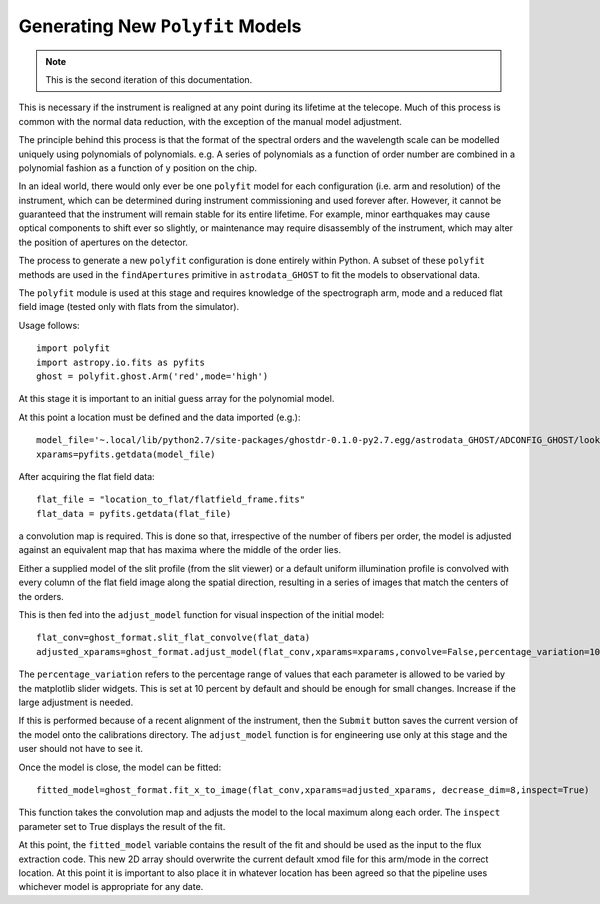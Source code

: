 Generating New ``Polyfit`` Models
---------------------------------

.. note:: This is the second iteration of this documentation.

This is necessary if the instrument is realigned at any point during its lifetime
at the telecope. Much of this process is common with the normal data reduction,
with the exception of the manual model adjustment.

The principle behind this process is that the format of the spectral orders
and the wavelength scale can be modelled uniquely using polynomials of
polynomials. e.g. A series of polynomials as a function of order number are
combined in a polynomial fashion as a function of y position on the chip.

In an ideal world, there would only ever be one ``polyfit`` model for each
configuration (i.e. arm and resolution) of the instrument, which can be
determined during instrument commissioning and used forever after. However,
it cannot be guaranteed that the instrument will remain stable for its entire
lifetime. For example, minor earthquakes may cause optical components to shift
ever so slightly, or maintenance may require disassembly of the instrument,
which may alter the position of apertures on the detector.

The process to generate a new ``polyfit`` configuration is done entirely
within Python. A subset of these ``polyfit`` methods are used in the
``findApertures`` primitive in ``astrodata_GHOST`` to fit the models to
observational data.

The ``polyfit`` module is used at this stage and requires knowledge of the
spectrograph arm, mode and a reduced flat field image (tested only with
flats from the simulator).

Usage follows::

  import polyfit
  import astropy.io.fits as pyfits
  ghost = polyfit.ghost.Arm('red',mode='high')

At this stage it is important to an initial guess
array for the polynomial model.

At this point a location must be defined and the data imported (e.g.)::

  model_file='~.local/lib/python2.7/site-packages/ghostdr-0.1.0-py2.7.egg/astrodata_GHOST/ADCONFIG_GHOST/lookups/GHOST/Polyfit/red/161120/high/xmod.fits'
  xparams=pyfits.getdata(model_file)

After acquiring the flat field data::

  flat_file = "location_to_flat/flatfield_frame.fits"
  flat_data = pyfits.getdata(flat_file)

a convolution map is required. This is done so that, irrespective of the
number of fibers per order, the model is adjusted against an
equivalent map that has maxima where the middle of the order lies.

Either a supplied model of the slit profile (from the slit viewer) or a
default uniform illumination profile is convolved with every column of the
flat field image along the spatial direction, resulting in a series of
images that match the centers of the orders.

This is then fed into the ``adjust_model`` function for visual inspection
of the initial model::

  flat_conv=ghost_format.slit_flat_convolve(flat_data)
  adjusted_xparams=ghost_format.adjust_model(flat_conv,xparams=xparams,convolve=False,percentage_variation=10)

The ``percentage_variation`` refers to the percentage range of values that each
parameter is allowed to be varied by the matplotlib slider widgets. This is set
at 10 percent by default and should be enough for small changes. Increase if the
large adjustment is needed.

If this is performed because of a recent alignment of the instrument, then
the ``Submit`` button saves the current version of the model onto the
calibrations directory. The ``adjust_model`` function is for engineering
use only at this stage and the user should not have to see it.

Once the model is close, the model can be fitted::

  fitted_model=ghost_format.fit_x_to_image(flat_conv,xparams=adjusted_xparams, decrease_dim=8,inspect=True)

This function takes the convolution map and adjusts the model to the local
maximum along each order. The ``inspect`` parameter set to True displays the
result of the fit.

At this point, the ``fitted_model`` variable contains the result of the fit and should
be used as the input to the flux extraction code. This new 2D array should overwrite the
current default xmod file for this arm/mode in the correct location. At this point it is
important to also place it in whatever location has been agreed so that the pipeline uses
whichever model is appropriate for any date.
